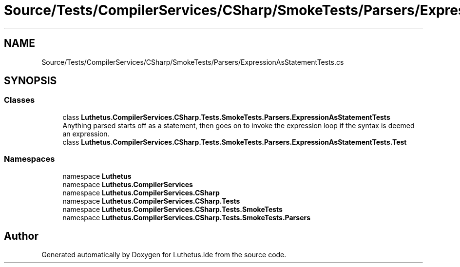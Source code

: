 .TH "Source/Tests/CompilerServices/CSharp/SmokeTests/Parsers/ExpressionAsStatementTests.cs" 3 "Version 1.0.0" "Luthetus.Ide" \" -*- nroff -*-
.ad l
.nh
.SH NAME
Source/Tests/CompilerServices/CSharp/SmokeTests/Parsers/ExpressionAsStatementTests.cs
.SH SYNOPSIS
.br
.PP
.SS "Classes"

.in +1c
.ti -1c
.RI "class \fBLuthetus\&.CompilerServices\&.CSharp\&.Tests\&.SmokeTests\&.Parsers\&.ExpressionAsStatementTests\fP"
.br
.RI "Anything parsed starts off as a statement, then goes on to invoke the expression loop if the syntax is deemed an expression\&. "
.ti -1c
.RI "class \fBLuthetus\&.CompilerServices\&.CSharp\&.Tests\&.SmokeTests\&.Parsers\&.ExpressionAsStatementTests\&.Test\fP"
.br
.in -1c
.SS "Namespaces"

.in +1c
.ti -1c
.RI "namespace \fBLuthetus\fP"
.br
.ti -1c
.RI "namespace \fBLuthetus\&.CompilerServices\fP"
.br
.ti -1c
.RI "namespace \fBLuthetus\&.CompilerServices\&.CSharp\fP"
.br
.ti -1c
.RI "namespace \fBLuthetus\&.CompilerServices\&.CSharp\&.Tests\fP"
.br
.ti -1c
.RI "namespace \fBLuthetus\&.CompilerServices\&.CSharp\&.Tests\&.SmokeTests\fP"
.br
.ti -1c
.RI "namespace \fBLuthetus\&.CompilerServices\&.CSharp\&.Tests\&.SmokeTests\&.Parsers\fP"
.br
.in -1c
.SH "Author"
.PP 
Generated automatically by Doxygen for Luthetus\&.Ide from the source code\&.
